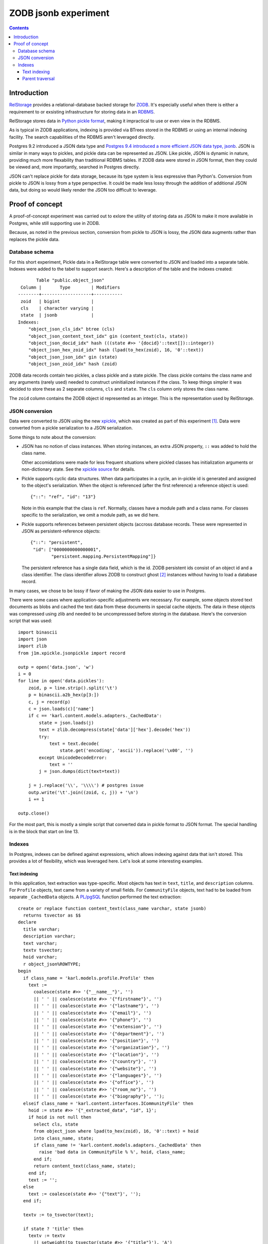 ======================
ZODB jsonb experiment
======================

.. contents::

Introduction
============

`RelStorage <http://relstorage.readthedocs.io/en/latest/>`_ provides a
relational-database backed storage for `ZODB <http://www.zodb.org>`_.
It's especially useful when there is either a requirement to or
exsisting infrastructure for storing data in an `RDBMS
<https://en.wikipedia.org/wiki/Relational_database_management_system>`_.

RelStorage stores data in `Python pickle format
<file:///Users/jim/s/python/python-3.5.2-docs-html/library/pickle.html#module-pickle>`_,
making it impractical to use or even view in the RDBMS.

As is typical in ZODB applications, indexing is provided via BTrees
stored in the RDBMS or using an internal indexing facility.  The
search capabilities of the RDBMS aren't leveraged directly.

Postgres 9.2 introduced a JSON data type and `Postgres 9.4 introduced
a more efficient JSON data type, jsonb
<https://www.postgresql.org/docs/9.6/static/datatype-json.html>`_.
JSON is similar in many ways to pickles, and pickle data can be
represented as JSON. Like pickle, JSON is dynamic in nature, providing
much more flexability than traditional RDBMS tables.  If ZODB data
were stored in JSON format, then they could be viewed and, more
importantly, searched in Postgres directly.

JSON can't replace pickle for data storage, because its type system is
less expressive than Python's.  Conversion from pickle to JSON is
lossy from a type perspective. It could be made less lossy through the
addition of additional JSON data, but doing so would likely render the
JSON too difficult to leverage.

Proof of concept
================

A proof-of-concept experiment was carried out to exlore the utility of
storing data as JSON to make it more available in Postgres, while
still supporting use in ZODB.

Because, as noted in the previous section, conversion from pickle to
JSON is lossy, the JSON data augments rather than replaces the pickle data.

Database schema
---------------

For this short experiment, Pickle data in a RelStorage table were
converted to JSON and loaded into a separate table.  Indexes were
added to the tabel to support search. Here's a description of the
table and the indexes created::

         Table "public.object_json"
   Column |       Type        | Modifiers
  --------+-------------------+-----------
   zoid   | bigint            |
   cls    | character varying |
   state  | jsonb             |
  Indexes:
      "object_json_cls_idx" btree (cls)
      "object_json_content_text_idx" gin (content_text(cls, state))
      "object_json_docid_idx" hash (((state #>> '{docid}'::text[])::integer))
      "object_json_hex_zoid_idx" hash (lpad(to_hex(zoid), 16, '0'::text))
      "object_json_json_idx" gin (state)
      "object_json_zoid_idx" hash (zoid)

ZODB data records contain two pickles, a class pickle and a state
pickle. The class pickle contains the class name and any arguments
(rarely used) needed to construct uninitialized instances if the
class. To keep things simpler it was decided to store these as 2
separate columns, ``cls`` and ``state``. The ``cls`` column only
stores the class name.

The ``zoid`` column contains the ZODB object id represented as an
integer.  This is the representation used by RelStorage.

JSON conversion
---------------

Data were converted to JSON using the new `xpickle
<https://github.com/jimfulton/xpickle>`_, which was created as part of
this experiment [#xmlpicklef]_. Data were converted from a pickle
serialization to a JSON serialization.

Some things to note about the conversion:

- JSON has no notion of class instances.  When storing instances, an
  extra JSON property, ``::`` was added to hold the class name.

  Other accomidations were made for less frequent situations where
  pickled classes has initialization arguments or non-dictionary
  state. See the `xpickle source
  <https://github.com/jimfulton/xpickle/blob/master/src/j1m/xpickle/jsonpickle.py>`_
  for details.

- Pickle supports cyclic data structures.  When data participates in a
  cycle, an in-pickle id is generated and assigned to the object's
  serialization. When the object is referenced (after the first
  reference) a reference object is used::

    {"::": "ref", "id": "13"}

  Note in this example that the class is ``ref``.  Normally, classes
  have a module path and a class name.  For classes specific to the
  serialization, we omit a module path, as we did here.

- Pickle supports references between persistent objects (accross
  database records.  These were represented in JSON as
  persistent-reference objects::

    {"::": "persistent",
     "id": ["0000000000000001",
            "persistent.mapping.PersistentMapping"]}

  The persistent reference has a single data field, which is the id.
  ZODB persistent ids consist of an object id and a class identifier.
  The class identifier allows ZODB to construct ghost [#ghost]_
  instances without having to load a database record.

In many cases, we chose to be lossy if favor of making the JSON data
easier to use in Postgres.

There were some cases where application-specific adjustments wre
necessary. For example, some objects stored text documents as blobs
and cached the text data from these documents in special cache
objects.  The data in these objects was compressed using zlib and
needed to be uncompresssed before storing in the database.  Here's the
conversion script that was used::

  import binascii
  import json
  import zlib
  from j1m.xpickle.jsonpickle import record

  outp = open('data.json', 'w')
  i = 0
  for line in open('data.pickles'):
      zoid, p = line.strip().split('\t')
      p = binascii.a2b_hex(p[3:])
      c, j = record(p)
      c = json.loads(c)['name']
      if c == 'karl.content.models.adapters._CachedData':
          state = json.loads(j)
          text = zlib.decompress(state['data']['hex'].decode('hex'))
          try:
              text = text.decode(
                  state.get('encoding', 'ascii')).replace('\x00', '')
          except UnicodeDecodeError:
              text = ''
          j = json.dumps(dict(text=text))

      j = j.replace('\\', '\\\\') # postgres issue
      outp.write('\t'.join((zoid, c, j)) + '\n')
      i += 1

  outp.close()

For the most part, this is mostly a simple script that converted data
in pickle format to JSON format. The special handling is in the block
that start on line 13.

Indexes
-------

In Postgres, indexes can be defined against expressions, which allows
indexing against data that isn't stored. This provides a lot of
flexibility, which was leveraged here.  Let's look at some interesting
examples.

Text indexing
_____________

In this application, text extraction was type-specific.  Most objects
has text in ``text``, ``title``, and ``description`` columns.  For
``Profile`` objects, text came from a variety of small fields.  For
``CommunityFile`` objects, text had to be loaded from separate
``_CachedData`` objects. A `PL/pgSQL
<https://www.postgresql.org/docs/9.6/static/plpgsql.html>`_ function
performed the text extraction::

  create or replace function content_text(class_name varchar, state jsonb)
    returns tsvector as $$
  declare
    title varchar;
    description varchar;
    text varchar;
    textv tsvector;
    hoid varchar;
    r object_json%ROWTYPE;
  begin
    if class_name = 'karl.models.profile.Profile' then
      text :=
        coalesce(state #>> '{"__name__"}', '')
        || ' ' || coalesce(state #>> '{"firstname"}', '')
        || ' ' || coalesce(state #>> '{"lastname"}', '')
        || ' ' || coalesce(state #>> '{"email"}', '')
        || ' ' || coalesce(state #>> '{"phone"}', '')
        || ' ' || coalesce(state #>> '{"extension"}', '')
        || ' ' || coalesce(state #>> '{"department"}', '')
        || ' ' || coalesce(state #>> '{"position"}', '')
        || ' ' || coalesce(state #>> '{"organization"}', '')
        || ' ' || coalesce(state #>> '{"location"}', '')
        || ' ' || coalesce(state #>> '{"country"}', '')
        || ' ' || coalesce(state #>> '{"website"}', '')
        || ' ' || coalesce(state #>> '{"languages"}', '')
        || ' ' || coalesce(state #>> '{"office"}', '')
        || ' ' || coalesce(state #>> '{"room_no"}', '')
        || ' ' || coalesce(state #>> '{"biography"}', '');
    elseif class_name = 'karl.content.interfaces.ICommunityFile' then
      hoid := state #>> '{"_extracted_data", "id", 1}';
      if hoid is not null then
        select cls, state
        from object_json where lpad(to_hex(zoid), 16, '0'::text) = hoid
        into class_name, state;
        if class_name != 'karl.content.models.adapters._CachedData' then
          raise 'bad data in CommunityFile % %', hoid, class_name;
        end if;
        return content_text(class_name, state);
      end if;
      text := '';
    else
      text := coalesce(state #>> '{"text"}', '');
    end if;

    textv := to_tsvector(text);

    if state ? 'title' then
      textv := textv
        || setweight(to_tsvector(state #>> '{"title"}'), 'A')
        || setweight(to_tsvector(coalesce(state #>> '{"description"}', '')), 'B');
    else
      textv := textv
        || setweight(to_tsvector(coalesce(state #>> '{"description"}', '')), 'A');
    end if;

    return textv;
  end
  $$ language plpgsql immutable;

Note that to access data, `Postgres JSON path expressions
<https://www.postgresql.org/docs/9.6/static/functions-json.html>`_
were used.  In the case of ``CommunityFile`` objects, queries were
used to get the text data from ``_CachedData`` objects.

An inverted text index (``gin``) was then used to index expressions
against this function::

  create index object_json_content_text_idx on object_json
  using gin (content_text(cls, state));

To perform text search, we search against the index::

  select zoid, (state #>> '{"docid"}')::int from object_json
  where content_text(cls, state) @@ to_tsquery('some text')

Note that the function is only invoked when indexing.  At search time,
the expression effectively names the index to use.

Parent traversal
________________



.. [#xmlpicklef] This was derived from a much older `xmlpickle
   <https://github.com/zopefoundation/zope.xmlpickle>`_ project.

.. [#ghost] In ZODB, ghost objects are objects without state. When a
   ghost object is referenced, it's state is loaded and it becomes a
   non-ghost. Any persistent objects referenced in the state are
   created as ghosts, unless theor already in memory.
